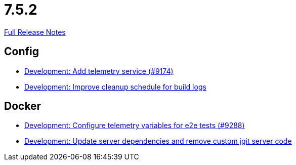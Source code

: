 // SPDX-FileCopyrightText: 2023 Artemis Changelog Contributors
//
// SPDX-License-Identifier: CC-BY-SA-4.0

= 7.5.2

link:https://github.com/ls1intum/Artemis/releases/tag/7.5.2[Full Release Notes]

== Config

* link:https://www.github.com/ls1intum/Artemis/commit/91416fe743f339964404a5cb716d489cb07c92b7/[Development: Add telemetry service (#9174)]
* link:https://www.github.com/ls1intum/Artemis/commit/d9f2cb87d84a9b413b7f15b2456c81c7e1c213f3/[Development: Improve cleanup schedule for build logs]


== Docker

* link:https://www.github.com/ls1intum/Artemis/commit/b24fd893553155a59508b21ef6e87772bae10549/[Development: Configure telemetry variables for e2e tests (#9288)]
* link:https://www.github.com/ls1intum/Artemis/commit/f75e4cf0512b2038582545b6bc5018aa3a7cc5d0/[Development: Update server dependencies and remove custom jgit server code]
